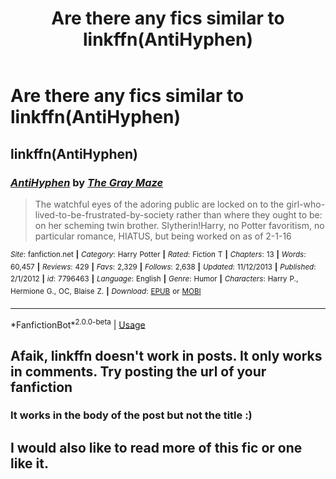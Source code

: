#+TITLE: Are there any fics similar to linkffn(AntiHyphen)

* Are there any fics similar to linkffn(AntiHyphen)
:PROPERTIES:
:Author: Garanar
:Score: 5
:DateUnix: 1555399512.0
:DateShort: 2019-Apr-16
:FlairText: Request
:END:

** linkffn(AntiHyphen)
:PROPERTIES:
:Author: Garanar
:Score: 2
:DateUnix: 1555405954.0
:DateShort: 2019-Apr-16
:END:

*** [[https://www.fanfiction.net/s/7796463/1/][*/AntiHyphen/*]] by [[https://www.fanfiction.net/u/1284780/The-Gray-Maze][/The Gray Maze/]]

#+begin_quote
  The watchful eyes of the adoring public are locked on to the girl-who-lived-to-be-frustrated-by-society rather than where they ought to be: on her scheming twin brother. Slytherin!Harry, no Potter favoritism, no particular romance, HIATUS, but being worked on as of 2-1-16
#+end_quote

^{/Site/:} ^{fanfiction.net} ^{*|*} ^{/Category/:} ^{Harry} ^{Potter} ^{*|*} ^{/Rated/:} ^{Fiction} ^{T} ^{*|*} ^{/Chapters/:} ^{13} ^{*|*} ^{/Words/:} ^{60,457} ^{*|*} ^{/Reviews/:} ^{429} ^{*|*} ^{/Favs/:} ^{2,329} ^{*|*} ^{/Follows/:} ^{2,638} ^{*|*} ^{/Updated/:} ^{11/12/2013} ^{*|*} ^{/Published/:} ^{2/1/2012} ^{*|*} ^{/id/:} ^{7796463} ^{*|*} ^{/Language/:} ^{English} ^{*|*} ^{/Genre/:} ^{Humor} ^{*|*} ^{/Characters/:} ^{Harry} ^{P.,} ^{Hermione} ^{G.,} ^{OC,} ^{Blaise} ^{Z.} ^{*|*} ^{/Download/:} ^{[[http://www.ff2ebook.com/old/ffn-bot/index.php?id=7796463&source=ff&filetype=epub][EPUB]]} ^{or} ^{[[http://www.ff2ebook.com/old/ffn-bot/index.php?id=7796463&source=ff&filetype=mobi][MOBI]]}

--------------

*FanfictionBot*^{2.0.0-beta} | [[https://github.com/tusing/reddit-ffn-bot/wiki/Usage][Usage]]
:PROPERTIES:
:Author: FanfictionBot
:Score: 1
:DateUnix: 1555405977.0
:DateShort: 2019-Apr-16
:END:


** Afaik, linkffn doesn't work in posts. It only works in comments. Try posting the url of your fanfiction
:PROPERTIES:
:Author: QuotablePatella
:Score: 1
:DateUnix: 1555405751.0
:DateShort: 2019-Apr-16
:END:

*** It works in the body of the post but not the title :)
:PROPERTIES:
:Author: altrarose
:Score: 2
:DateUnix: 1555429845.0
:DateShort: 2019-Apr-16
:END:


** I would also like to read more of this fic or one like it.
:PROPERTIES:
:Author: LocalMadman
:Score: 1
:DateUnix: 1555439668.0
:DateShort: 2019-Apr-16
:END:
